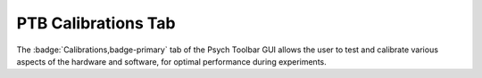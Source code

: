 .. |Calib| image:: _images/PTB_Icons/Calibrate.png
  :width: 30
  :alt: Calibrations

.. _PTB_CalibrationsTab:

===================================
|Calib| PTB Calibrations Tab
===================================

.. PTB_CalibrationsTab:

The :badge:`Calibrations,badge-primary` tab of the Psych Toolbar GUI allows the user to test and calibrate various aspects of the hardware and software, for optimal performance during experiments.

.. |Grid| image:: _images/PTB_Icons/Cal.png
  :height: 40
  :alt: Spatial

.. |Luminance| image:: _images/PTB_Icons/Sleep.png
  :height: 40
  :alt: Luminance

.. |Gamma| image:: _images/PTB_Icons/GammaCorrect.png
  :height: 40
  :alt: Gamma

.. |Reward| image:: _images/PTB_Icons/Liquid.png
  :height: 40
  :alt: Manual reward

.. |Photodiode| image:: _images/PTB_Icons/Photodiode.png
  :height: 40
  :alt: Photodiode

.. |EPI| image:: _images/PTB_Icons/EPI.png
  :height: 40
  :alt: EPI

.. |Audio| image:: _images/PTB_Icons/SpeakerOn.png
  :height: 40
  :alt: Audio calibration

.. |Lever| image:: _images/PTB_Icons/Joystick.png
  :height: 40
  :alt: Lever calibration


.. csv-table:: 
  :file: _static/CSVs/PTB_CalibrationsTab.csv
  :header-rows: 1
  :widths: 10 20 70
  :align: left
  :class: special
  